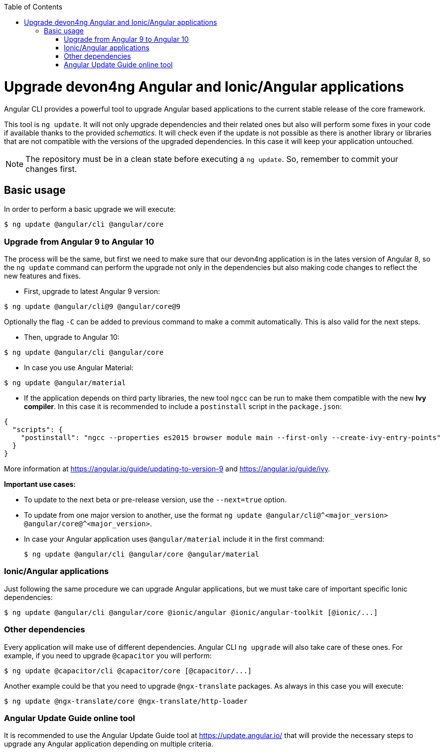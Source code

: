 :toc: macro

ifdef::env-github[]
:tip-caption: :bulb:
:note-caption: :information_source:
:important-caption: :heavy_exclamation_mark:
:caution-caption: :fire:
:warning-caption: :warning:
endif::[]

toc::[]
:idprefix:
:idseparator: -
:reproducible:
:source-highlighter: rouge
:listing-caption: Listing

= Upgrade devon4ng Angular and Ionic/Angular applications

Angular CLI provides a powerful tool to upgrade Angular based applications to the current stable release of the core framework. 

This tool is `ng update`. It will not only upgrade dependencies and their related ones but also will perform some fixes in your code if available thanks to the provided _schematics_. It will check even if the update is not possible as there is another library or libraries that are not compatible with the versions of the upgraded dependencies. In this case it will keep your application untouched. 

NOTE: The repository must be in a clean state before executing a `ng update`. So, remember to commit your changes first. 

== Basic usage

In order to perform a basic upgrade we will execute:

```bash
$ ng update @angular/cli @angular/core
```

=== Upgrade from Angular 9 to Angular 10

The process will be the same, but first we need to make sure that our devon4ng application is in the lates version of Angular 8, so the `ng update` command can perform the upgrade not only in the dependencies but also making code changes to reflect the new features and fixes.

- First, upgrade to latest Angular 9 version:

```bash
$ ng update @angular/cli@9 @angular/core@9
```

Optionally the flag `-C` can be added to previous command to make a commit automatically. This is also valid for the next steps. 

- Then, upgrade to Angular 10:

```bash
$ ng update @angular/cli @angular/core
```

- In case you use Angular Material:

```bash
$ ng update @angular/material
```

- If the application depends on third party libraries, the new tool `ngcc` can be run to make them compatible with the new **Ivy compiler**. In this case it is recommended to include a `postinstall` script in the `package.json`:

```json
{
  "scripts": {
    "postinstall": "ngcc --properties es2015 browser module main --first-only --create-ivy-entry-points"
  }
}
```
More information at https://angular.io/guide/updating-to-version-9 and https://angular.io/guide/ivy. 

**Important use cases:**

* To update to the next beta or pre-release version, use the `--next=true` option.
* To update from one major version to another, use the format `ng update @angular/cli@^<major_version> @angular/core@^<major_version>`.
* In case your Angular application uses `@angular/material` include it in the first command:

+
```bash
$ ng update @angular/cli @angular/core @angular/material
```

=== Ionic/Angular applications

Just following the same procedure we can upgrade Angular applications, but we must take care of important specific Ionic dependencies:

```bash
$ ng update @angular/cli @angular/core @ionic/angular @ionic/angular-toolkit [@ionic/...]
```

=== Other dependencies

Every application will make use of different dependencies. Angular CLI `ng upgrade` will also take care of these ones. For example, if you need to upgrade `@capacitor` you will perform:

```bash
$ ng update @capacitor/cli @capacitor/core [@capacitor/...]
```

Another example could be that you need to upgrade `@ngx-translate` packages. As always in this case you will execute:

```bash
$ ng update @ngx-translate/core @ngx-translate/http-loader
```

=== Angular Update Guide online tool

It is recommended to use the Angular Update Guide tool at https://update.angular.io/ that will provide the necessary steps to upgrade any Angular application depending on multiple criteria. 
